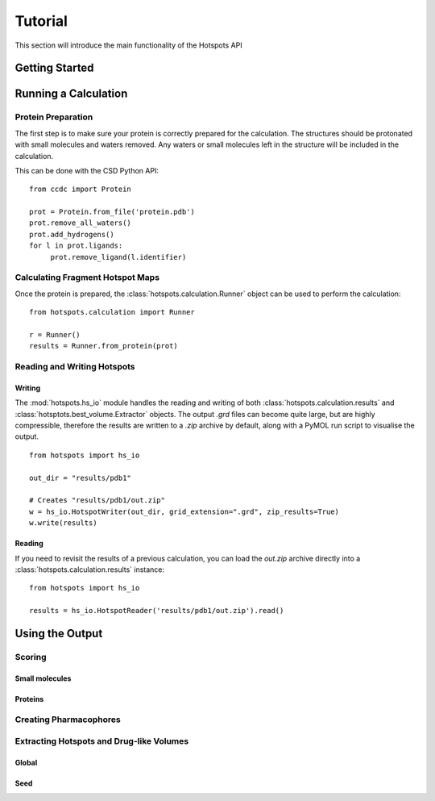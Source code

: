 ########
Tutorial
########

This section will introduce the main functionality of the Hotspots API

***************
Getting Started
***************

*********************
Running a Calculation
*********************

===================
Protein Preparation
===================

The first step is to make sure your protein is correctly prepared for the calculation. The structures should be
protonated with small molecules and waters removed. Any waters or small molecules left in the structure will be included
in the calculation.

This can be done with the CSD Python API::

    from ccdc import Protein

    prot = Protein.from_file('protein.pdb')
    prot.remove_all_waters()
    prot.add_hydrogens()
    for l in prot.ligands:
         prot.remove_ligand(l.identifier)

=================================
Calculating Fragment Hotspot Maps
=================================

Once the protein is prepared, the :class:`hotspots.calculation.Runner` object can be used to perform the calculation::

    from hotspots.calculation import Runner

    r = Runner()
    results = Runner.from_protein(prot)

============================
Reading and Writing Hotspots
============================

-------
Writing
-------

The :mod:`hotspots.hs_io` module handles the reading and writing of both :class:`hotspots.calculation.results`
and :class:`hotsptots.best_volume.Extractor` objects. The output `.grd` files can become quite large, but are highly
compressible, therefore the results are written to a `.zip` archive by default, along with a PyMOL run script to
visualise the output. ::

    from hotspots import hs_io

    out_dir = "results/pdb1"

    # Creates "results/pdb1/out.zip"
    w = hs_io.HotspotWriter(out_dir, grid_extension=".grd", zip_results=True)
    w.write(results)

-------
Reading
-------

If you need to revisit the results of a previous calculation, you can load the `out.zip` archive directly into a
:class:`hotspots.calculation.results` instance::

    from hotspots import hs_io

    results = hs_io.HotspotReader('results/pdb1/out.zip').read()


****************
Using the Output
****************

=======
Scoring
=======

---------------
Small molecules
---------------

--------
Proteins
--------


=======================
Creating Pharmacophores
=======================



=========================================
Extracting Hotspots and Drug-like Volumes
=========================================

------
Global
------

----
Seed
----
